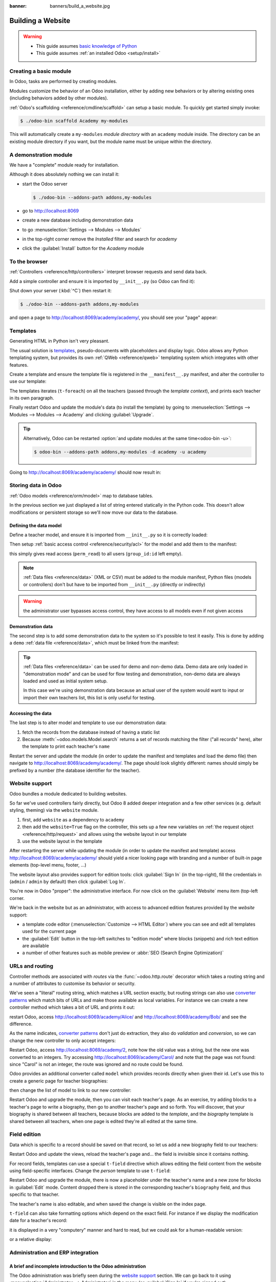 :banner: banners/build_a_website.jpg

.. queue:: website/series

==================
Building a Website
==================

.. warning::

    * This guide assumes `basic knowledge of Python
      <http://docs.python.org/2/tutorial/>`_
    * This guide assumes :ref:`an installed Odoo <setup/install>`

Creating a basic module
=======================

In Odoo, tasks are performed by creating modules.

Modules customize the behavior of an Odoo installation, either by adding new
behaviors or by altering existing ones (including behaviors added by other
modules).

:ref:`Odoo's scaffolding <reference/cmdline/scaffold>` can setup a basic
module. To quickly get started simply invoke:

.. code-block:: console

    $ ./odoo-bin scaffold Academy my-modules

This will automatically create a ``my-modules`` *module directory* with an
``academy`` module inside. The directory can be an existing module directory
if you want, but the module name must be unique within the directory.

.. patch::
    :hidden:

A demonstration module
======================

We have a "complete" module ready for installation.

Although it does absolutely nothing we can install it:

* start the Odoo server

  .. code-block:: console

      $ ./odoo-bin --addons-path addons,my-modules

* go to http://localhost:8069
* create a new database including demonstration data
* to go :menuselection:`Settings --> Modules --> Modules`
* in the top-right corner remove the *Installed* filter and search for
  *academy*
* click the :guilabel:`Install` button for the *Academy* module

To the browser
==============

:ref:`Controllers <reference/http/controllers>` interpret browser requests and
send data back.

Add a simple controller and ensure it is imported by ``__init__.py`` (so
Odoo can find it):

.. patch::

Shut down your server (:kbd:`^C`) then restart it:

.. code-block:: console

    $ ./odoo-bin --addons-path addons,my-modules

and open a page to http://localhost:8069/academy/academy/, you should see your
"page" appear:

.. figure:: website/helloworld.png

Templates
=========

Generating HTML in Python isn't very pleasant.

The usual solution is templates_, pseudo-documents with placeholders and
display logic. Odoo allows any Python templating system, but provides its
own :ref:`QWeb <reference/qweb>` templating system which integrates with other
features.

Create a template and ensure the template file is registered in the
``__manifest__.py`` manifest, and alter the controller to use our template:

.. patch::

The templates iterates (``t-foreach``) on all the teachers (passed through the
*template context*), and prints each teacher in its own paragraph.

Finally restart Odoo and update the module's data (to install the template)
by going to :menuselection:`Settings --> Modules --> Modules -->
Academy` and clicking :guilabel:`Upgrade`.

.. tip::

    Alternatively, Odoo can be restarted :option:`and update modules at
    the same time<odoo-bin -u>`:

    .. code-block:: console

        $ odoo-bin --addons-path addons,my-modules -d academy -u academy

Going to http://localhost:8069/academy/academy/ should now result in:

.. image:: website/basic-list.png

Storing data in Odoo
====================

:ref:`Odoo models <reference/orm/model>` map to database tables.

In the previous section we just displayed a list of string entered statically
in the Python code. This doesn't allow modifications or persistent storage
so we'll now move our data to the database.

Defining the data model
-----------------------

Define a teacher model, and ensure it is imported from ``__init__.py`` so it
is correctly loaded:

.. patch::

Then setup :ref:`basic access control <reference/security/acl>` for the model
and add them to the manifest:

.. patch::

this simply gives read access (``perm_read``) to all users (``group_id:id``
left empty).

.. note::

    :ref:`Data files <reference/data>` (XML or CSV) must be added to the
    module manifest, Python files (models or controllers) don't but have to
    be imported from ``__init__.py`` (directly or indirectly)

.. warning::

    the administrator user bypasses access control, they have access to all
    models even if not given access

Demonstration data
------------------

The second step is to add some demonstration data to the system so it's
possible to test it easily. This is done by adding a ``demo``
:ref:`data file <reference/data>`, which must be linked from the manifest:

.. patch::

.. tip::

    :ref:`Data files <reference/data>` can be used for demo and non-demo data.
    Demo data are only loaded in "demonstration mode" and can be used for flow
    testing and demonstration, non-demo data are always loaded and used as
    initial system setup.

    In this case we're using demonstration data because an actual user of the
    system would want to input or import their own teachers list, this list
    is only useful for testing.

Accessing the data
------------------

The last step is to alter model and template to use our demonstration data:

#. fetch the records from the database instead of having a static list
#. Because :meth:`~odoo.models.Model.search` returns a set of records
   matching the filter ("all records" here), alter the template to print each
   teacher's ``name``

.. patch::

Restart the server and update the module (in order to update the manifest
and templates and load the demo file) then navigate to
http://localhost:8069/academy/academy/. The page should look slightly
different: names should simply be prefixed by a number (the database
identifier for the teacher).

Website support
===============

Odoo bundles a module dedicated to building websites.

So far we've used controllers fairly directly, but Odoo 8 added deeper
integration and a few other services (e.g. default styling, theming) via the
``website`` module.

#. first, add ``website`` as a dependency to ``academy``
#. then add the ``website=True`` flag on the controller, this sets up a few
   new variables on :ref:`the request object <reference/http/request>` and
   allows using the website layout in our template
#. use the website layout in the template

.. patch::

After restarting the server while updating the module (in order to update the
manifest and template) access http://localhost:8069/academy/academy/ should
yield a nicer looking page with branding and a number of built-in page
elements (top-level menu, footer, …)

.. image:: website/layout.png

The website layout also provides support for edition tools: click
:guilabel:`Sign In` (in the top-right), fill the credentials in (``admin`` /
``admin`` by default) then click :guilabel:`Log In`.

You're now in Odoo "proper": the administrative interface. For now click on
the :guilabel:`Website` menu item (top-left corner.

We're back in the website but as an administrator, with access to advanced
edition features provided by the *website* support:

* a template code editor (:menuselection:`Customize --> HTML Editor`) where
  you can see and edit all templates used for the current page
* the :guilabel:`Edit` button in the top-left switches to "edition mode" where
  blocks (snippets) and rich text edition are available
* a number of other features such as mobile preview or :abbr:`SEO (Search
  Engine Optimization)`

URLs and routing
================

Controller methods are associated with *routes* via the
:func:`~odoo.http.route` decorator which takes a routing string and a
number of attributes to customise its behavior or security.

We've seen a "literal" routing string, which matches a URL section exactly,
but routing strings can also use `converter patterns`_ which match bits
of URLs and make those available as local variables. For instance we can
create a new controller method which takes a bit of URL and prints it out:

.. patch::

restart Odoo, access http://localhost:8069/academy/Alice/ and
http://localhost:8069/academy/Bob/ and see the difference.

As the name indicates, `converter patterns`_ don't just do extraction, they
also do *validation* and *conversion*, so we can change the new controller
to only accept integers:

.. patch::

Restart Odoo, access http://localhost:8069/academy/2, note how the old value
was a string, but the new one was converted to an integers. Try accessing
http://localhost:8069/academy/Carol/ and note that the page was not found:
since "Carol" is not an integer, the route was ignored and no route could be
found.

Odoo provides an additional converter called ``model`` which provides records
directly when given their id. Let's use this to create a generic page for
teacher biographies:

.. patch::

then change the list of model to link to our new controller:

.. patch::

Restart Odoo and upgrade the module, then you can visit each teacher's page.
As an exercise, try adding blocks to a teacher's page to write a biography,
then go to another teacher's page and so forth. You will discover, that your
biography is shared between all teachers, because blocks are added to the
*template*, and the *biography* template is shared between all teachers, when
one page is edited they're all edited at the same time.

Field edition
=============

Data which is specific to a record should be saved on that record, so let us
add a new biography field to our teachers:

.. patch::

Restart Odoo and update the views, reload the teacher's page and… the field
is invisible since it contains nothing.

.. todo:: the view has been set to noupdate because modified previously,
          force via ``-i`` or do something else?

For record fields, templates can use a special ``t-field`` directive which
allows editing the field content from the website using field-specific
interfaces. Change the *person* template to use ``t-field``:

.. patch::

Restart Odoo and upgrade the module, there is now a placeholder under the
teacher's name and a new zone for blocks in :guilabel:`Edit` mode. Content
dropped there is stored in the corresponding teacher's ``biography`` field, and
thus specific to that teacher.

The teacher's name is also editable, and when saved the change is visible on
the index page.

``t-field`` can also take formatting options which depend on the exact field.
For instance if we display the modification date for a teacher's record:

.. patch::

it is displayed in a very "computery" manner and hard to read, but we could
ask for a human-readable version:

.. patch::

or a relative display:

.. patch::

Administration and ERP integration
==================================

A brief and incomplete introduction to the Odoo administration
--------------------------------------------------------------

The Odoo administration was briefly seen during the `website support`_ section.
We can go back to it using :menuselection:`Administrator --> Administrator` in
the menu (or :guilabel:`Sign In` if you're signed out).

The conceptual structure of the Odoo backend is simple:

#. first are menus, a tree (menus can have sub-menus) of records. Menus
   without children map to…
#. actions. Actions have various types: links, reports, code which Odoo should
   execute or data display. Data display actions are called *window actions*,
   and tell Odoo to display a given *model* according to a set of views…
#. a view has a type, a broad category to which it corresponds (a list,
   a graph, a calendar) and an *architecture* which customises the way the
   model is displayed inside the view.

Editing in the Odoo administration
----------------------------------

By default, an Odoo model is essentially invisible to a user. To make it
visible it must be available through an action, which itself needs to be
reachable, generally through a menu.

Let's create a menu for our model:

.. patch::

then accessing http://localhost:8069/web/ in the top left should be a menu
:guilabel:`Academy`, which is selected by default, as it is the first menu,
and having opened a listing of teachers. From the listing it is possible to
:guilabel:`Create` new teacher records, and to switch to the "form" by-record
view.

If there is no definition of how to present records (a
:ref:`view <reference/views>`) Odoo will automatically create a basic one
on-the-fly. In our case it works for the "list" view for now (only displays
the teacher's name) but in the "form" view the HTML ``biography`` field is
displayed side-by-side with the ``name`` field and not given enough space.
Let's define a custom form view to make viewing and editing teacher records
a better experience:

.. patch::

Relations between models
------------------------

We have seen a pair of "basic" fields stored directly in the record. There are
:ref:`a number of basic fields <reference/fields/basic>`. The second
broad categories of fields are :ref:`relational
<reference/fields/relational>` and used to link records to one another
(within a model or across models).

For demonstration, let's create a *courses* model. Each course should have a
``teacher`` field, linking to a single teacher record, but each teacher can
teach many courses:

.. patch::

let's also add views so we can see and edit a course's teacher:

.. patch::

It should also be possible to create new courses directly from a teacher's
page, or to see all the courses they teach, so add
:class:`the inverse relationship <odoo.fields.One2many>` to the *teachers*
model:

.. patch::

Discussions and notifications
-----------------------------

Odoo provides technical models, which don't directly fulfill business needs
but which add capabilities to business objects without having to build
them by hand.

One of these is the *Chatter* system, part of Odoo's email and messaging
system, which can add notifications and discussion threads to any model.
The model simply has to :attr:`~odoo.models.Model._inherit`
``mail.thread``, and add the ``message_ids`` field to its form view to display
the discussion thread. Discussion threads are per-record.

For our academy, it makes sense to allow discussing courses to handle e.g.
scheduling changes or discussions between teachers and assistants:

.. patch::

At the bottom of each course form, there is now a discussion thread and the
possibility for users of the system to leave messages and follow or unfollow
discussions linked to specific courses.

Selling courses
---------------

Odoo also provides business models which allow using or opting in business
needs more directly. For instance the ``website_sale`` module sets up an
e-commerce site based on the products in the Odoo system. We can easily make
course subscriptions sellable by making our courses specific kinds of
products.

Rather than the previous classical inheritance, this means replacing our
*course* model by the *product* model, and extending products in-place (to
add anything we need to it).

First of all we need to add a dependency on ``website_sale`` so we get both
products (via ``sale``) and the ecommerce interface:

.. patch::

restart Odoo, update your module, there is now a :guilabel:`Shop` section in
the website, listing a number of pre-filled (via demonstration data) products.

The second step is to replace the *courses* model by ``product.template``,
and add a new category of product for courses:

.. patch::

With this installed, a few courses are now available in the :guilabel:`Shop`,
though they may have to be looked for.

.. note::

    * to extend a model in-place, it's :attr:`inherited
      <odoo.models.Model._inherit>` without giving it a new
      :attr:`~odoo.models.Model._name`
    * ``product.template`` already uses the discussions system, so we can
      remove it from our extension model
    * we're creating our courses as *published* by default so they can be
      seen without having to log in

Altering existing views
-----------------------

So far, we have briefly seen:

* the creation of new models
* the creation of new views
* the creation of new records
* the alteration of existing models

We're left with the alteration of existing records and the alteration of
existing views. We'll do both on the :guilabel:`Shop` pages.

View alteration is done by creating *extension* views, which are applied on
top of the original view and alter it. These alteration views can be added or
removed without modifying the original, making it easier to try things out and
roll changes back.

Since our courses are free, there is no reason to display their price on the
shop page, so we're going to alter the view and hide the price if it's 0. The
first task is finding out which view displays the price, this can be done via
:menuselection:`Customize --> HTML Editor` which lets us read the various
templates involved in rendering a page. Going through a few of them, "Product
item" looks a likely culprit.

Altering view architectures is done in 3 steps:

#. Create a new view
#. Extend the view to modify by setting the new view's ``inherit_id`` to the
   modified view's external id
#. In the architecture, use the ``xpath`` tag to select and alter elements
   from the modified view

.. patch::

The second thing we will change is making the product categories sidebar
visible by default: :menuselection:`Customize --> Product Categories` lets
you toggle a tree of product categories (used to filter the main display) on
and off.

This is done via the ``customize_show`` and ``active`` fields of extension
templates: an extension template (such as the one we've just created) can be
*customize_show=True*. This choice will display the view in the :guilabel:`Customize`
menu with a check box, allowing administrators to activate or disable them
(and easily customize their website pages).

We simply need to modify the *Product Categories* record and set its default
to *active="True"*:

.. patch::

With this, the *Product Categories* sidebar will automatically be enabled when
the *Academy* module is installed.

.. _templates: http://en.wikipedia.org/wiki/Web_template
.. _postgres:
.. _postgresql:
    http://www.postgresql.org
.. _converter pattern:
.. _converter patterns:
    http://werkzeug.pocoo.org/docs/routing/#rule-format
